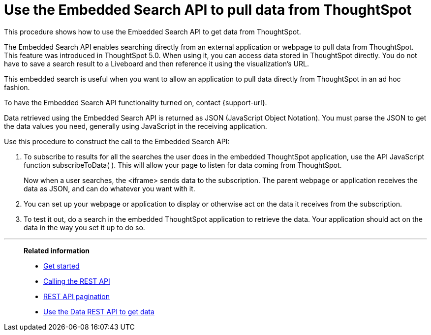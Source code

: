 = Use the Embedded Search API to pull data from ThoughtSpot
:last_updated: 05/10/2022
:linkattrs:
:experimental:
:description: This procedure shows how to use the Embedded Search API to get data from ThoughtSpot.
:page-aliases: /app-integrate/data-api/direct-search-to-embed.adoc


This procedure shows how to use the Embedded Search API to get data from ThoughtSpot.

The Embedded Search API enables searching directly from an external application or webpage to pull data from ThoughtSpot.
This feature was introduced in ThoughtSpot 5.0.
When using it, you can access data stored in ThoughtSpot directly.
You do not have to save a search result to a Liveboard and then reference it using the visualization's URL.

This embedded search is useful when you want to allow an application to pull data directly from ThoughtSpot in an ad hoc fashion.

To have the Embedded Search API functionality turned on, contact {support-url}.

Data retrieved using the Embedded Search API is returned as JSON (JavaScript Object Notation).
You must parse the JSON to get the data values you need, generally using JavaScript in the receiving application.

Use this procedure to construct the call to the Embedded Search API:

//. xref:js-api-enable.adoc[Enable the JavaScript API (JS API)] on the receiving page of the target application.
//. xref:js-api.adoc[Authenticate to ThoughtSpot] on the receiving page of the target application.
//. xref:embed-full.adoc[Embed the ThoughtSpot application] in your own web page or application.
. To subscribe to results for all the searches the user does in the embedded ThoughtSpot application, use the API JavaScript function subscribeToData( ).
This will allow your page to listen for data coming from ThoughtSpot.
+
Now when a user searches, the <iframe> sends data to the subscription.
The parent webpage or application receives the data as JSON, and can do whatever you want with it.

. You can set up your webpage or application to display or otherwise act on the data it receives from the subscription.
. To test it out, do a search in the embedded ThoughtSpot application to retrieve the data.
Your application should act on the data in the way you set it up to do so.

'''
> **Related information**
>
> * xref:rest-api-getstarted.adoc[Get started]
> * xref:data-api-calling.adoc[Calling the REST API]
> * xref:data-api-pagination.adoc[REST API pagination]
> * xref:data-api-get.adoc[Use the Data REST API to get data]
